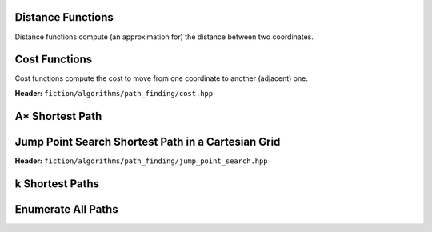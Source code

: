 Distance Functions
------------------

Distance functions compute (an approximation for) the distance between two coordinates.

.. tabs::
    .. tab:: C++
        **Header:** ``fiction/algorithms/path_finding/distance.hpp``

        .. doxygenfunction:: fiction::manhattan_distance
        .. doxygenfunction:: fiction::euclidean_distance

        .. doxygenclass:: fiction::distance_functor
           :members:
        .. doxygenclass:: fiction::manhattan_distance_functor
        .. doxygenclass:: fiction::euclidean_distance_functor

    .. tab:: Python
        .. autofunction:: fiction.pyfiction.manhattan_distance
        .. autofunction:: fiction.pyfiction.euclidean_distance

Cost Functions
--------------

Cost functions compute the cost to move from one coordinate to another (adjacent) one.

**Header:** ``fiction/algorithms/path_finding/cost.hpp``

.. doxygenfunction:: fiction::unit_cost
.. doxygenfunction:: fiction::random_cost

.. doxygenclass:: fiction::cost_functor
   :members:
.. doxygenclass:: fiction::unit_cost_functor
.. doxygenclass:: fiction::random_cost_functor

A* Shortest Path
----------------

.. tabs::
    .. tab:: C++
        **Header:** ``fiction/algorithms/path_finding/a_star.hpp``

        .. doxygenstruct:: fiction::a_star_params
           :members:
        .. doxygenfunction:: fiction::a_star
        .. doxygenfunction:: fiction::a_star_distance
        .. doxygenclass:: fiction::a_star_distance_functor

    .. tab:: Python
        .. autoclass:: fiction.pyfiction.a_star_params
            :members:
        .. autofunction:: fiction.pyfiction.a_star
        .. autofunction:: fiction.pyfiction.a_star_distance

Jump Point Search Shortest Path in a Cartesian Grid
---------------------------------------------------

**Header:** ``fiction/algorithms/path_finding/jump_point_search.hpp``

.. doxygenfunction:: fiction::jump_point_search

k Shortest Paths
----------------

.. tabs::
    .. tab:: C++
        **Header:** ``fiction/algorithms/path_finding/k_shortest_paths.hpp``

        .. doxygenstruct:: fiction::yen_k_shortest_paths_params
           :members:
        .. doxygenfunction:: fiction::yen_k_shortest_paths

    .. tab:: Python
        .. autoclass:: fiction.pyfiction.yen_k_shortest_paths_params
            :members:
        .. autofunction:: fiction.pyfiction.yen_k_shortest_paths

Enumerate All Paths
-------------------

.. tabs::
    .. tab:: C++
        **Header:** ``fiction/algorithms/path_finding/enumerate_all_paths.hpp``

        .. doxygenstruct:: fiction::enumerate_all_clocking_paths_params
           :members:
        .. doxygenfunction:: fiction::enumerate_all_clocking_paths
    .. tab:: Python
        .. autoclass:: fiction.pyfiction.enumerate_all_clocking_paths_params
            :members:
        .. autofunction:: fiction.pyfiction.enumerate_all_clocking_paths
